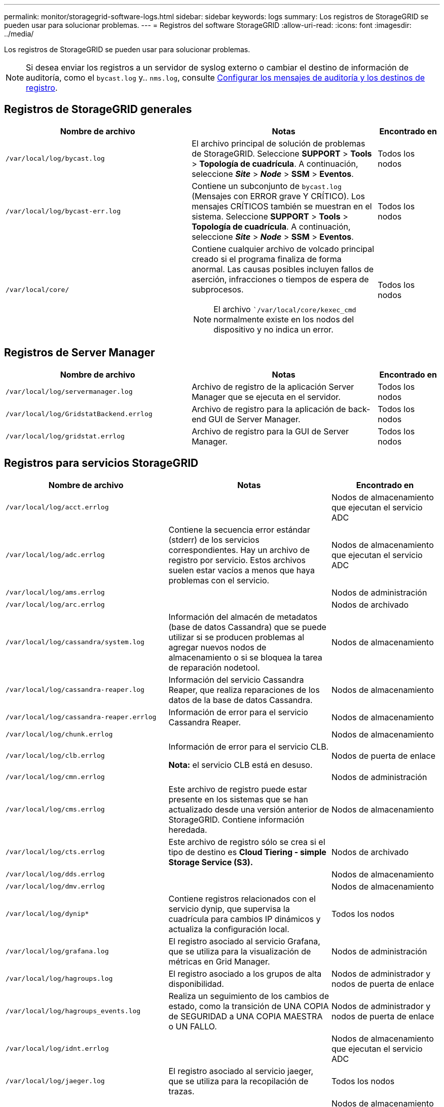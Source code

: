 ---
permalink: monitor/storagegrid-software-logs.html 
sidebar: sidebar 
keywords: logs 
summary: Los registros de StorageGRID se pueden usar para solucionar problemas. 
---
= Registros del software StorageGRID
:allow-uri-read: 
:icons: font
:imagesdir: ../media/


[role="lead"]
Los registros de StorageGRID se pueden usar para solucionar problemas.


NOTE: Si desea enviar los registros a un servidor de syslog externo o cambiar el destino de información de auditoría, como el `bycast.log` y.. `nms.log`, consulte xref:../monitor/configure-audit-messages.adoc#[Configurar los mensajes de auditoría y los destinos de registro].



== Registros de StorageGRID generales

[cols="3a,3a,1a"]
|===
| Nombre de archivo | Notas | Encontrado en 


 a| 
`/var/local/log/bycast.log`
 a| 
El archivo principal de solución de problemas de StorageGRID. Seleccione *SUPPORT* > *Tools* > *Topología de cuadrícula*. A continuación, seleccione *_Site_* > *_Node_* > *SSM* > *Eventos*.
 a| 
Todos los nodos



 a| 
`/var/local/log/bycast-err.log`
 a| 
Contiene un subconjunto de `bycast.log` (Mensajes con ERROR grave Y CRÍTICO). Los mensajes CRÍTICOS también se muestran en el sistema. Seleccione *SUPPORT* > *Tools* > *Topología de cuadrícula*. A continuación, seleccione *_Site_* > *_Node_* > *SSM* > *Eventos*.
 a| 
Todos los nodos



 a| 
`/var/local/core/`
 a| 
Contiene cualquier archivo de volcado principal creado si el programa finaliza de forma anormal. Las causas posibles incluyen fallos de aserción, infracciones o tiempos de espera de subprocesos.


NOTE: El archivo ``/var/local/core/kexec_cmd` normalmente existe en los nodos del dispositivo y no indica un error.
 a| 
Todos los nodos

|===


== Registros de Server Manager

[cols="3a,3a,1a"]
|===
| Nombre de archivo | Notas | Encontrado en 


 a| 
`/var/local/log/servermanager.log`
 a| 
Archivo de registro de la aplicación Server Manager que se ejecuta en el servidor.
 a| 
Todos los nodos



 a| 
`/var/local/log/GridstatBackend.errlog`
 a| 
Archivo de registro para la aplicación de back-end GUI de Server Manager.
 a| 
Todos los nodos



 a| 
`/var/local/log/gridstat.errlog`
 a| 
Archivo de registro para la GUI de Server Manager.
 a| 
Todos los nodos

|===


== Registros para servicios StorageGRID

[cols="3a,3a,2a"]
|===
| Nombre de archivo | Notas | Encontrado en 


 a| 
`/var/local/log/acct.errlog`
 a| 
 a| 
Nodos de almacenamiento que ejecutan el servicio ADC



 a| 
`/var/local/log/adc.errlog`
 a| 
Contiene la secuencia error estándar (stderr) de los servicios correspondientes. Hay un archivo de registro por servicio. Estos archivos suelen estar vacíos a menos que haya problemas con el servicio.
 a| 
Nodos de almacenamiento que ejecutan el servicio ADC



 a| 
`/var/local/log/ams.errlog`
 a| 
 a| 
Nodos de administración



 a| 
`/var/local/log/arc.errlog`
 a| 
 a| 
Nodos de archivado



 a| 
`/var/local/log/cassandra/system.log`
 a| 
Información del almacén de metadatos (base de datos Cassandra) que se puede utilizar si se producen problemas al agregar nuevos nodos de almacenamiento o si se bloquea la tarea de reparación nodetool.
 a| 
Nodos de almacenamiento



 a| 
`/var/local/log/cassandra-reaper.log`
 a| 
Información del servicio Cassandra Reaper, que realiza reparaciones de los datos de la base de datos Cassandra.
 a| 
Nodos de almacenamiento



 a| 
`/var/local/log/cassandra-reaper.errlog`
 a| 
Información de error para el servicio Cassandra Reaper.
 a| 
Nodos de almacenamiento



 a| 
`/var/local/log/chunk.errlog`
 a| 
 a| 
Nodos de almacenamiento



 a| 
`/var/local/log/clb.errlog`
 a| 
Información de error para el servicio CLB.

*Nota:* el servicio CLB está en desuso.
 a| 
Nodos de puerta de enlace



 a| 
`/var/local/log/cmn.errlog`
 a| 
 a| 
Nodos de administración



 a| 
`/var/local/log/cms.errlog`
 a| 
Este archivo de registro puede estar presente en los sistemas que se han actualizado desde una versión anterior de StorageGRID. Contiene información heredada.
 a| 
Nodos de almacenamiento



 a| 
`/var/local/log/cts.errlog`
 a| 
Este archivo de registro sólo se crea si el tipo de destino es *Cloud Tiering - simple Storage Service (S3).*
 a| 
Nodos de archivado



 a| 
`/var/local/log/dds.errlog`
 a| 
 a| 
Nodos de almacenamiento



 a| 
`/var/local/log/dmv.errlog`
 a| 
 a| 
Nodos de almacenamiento



 a| 
`/var/local/log/dynip*`
 a| 
Contiene registros relacionados con el servicio dynip, que supervisa la cuadrícula para cambios IP dinámicos y actualiza la configuración local.
 a| 
Todos los nodos



 a| 
`/var/local/log/grafana.log`
 a| 
El registro asociado al servicio Grafana, que se utiliza para la visualización de métricas en Grid Manager.
 a| 
Nodos de administración



 a| 
`/var/local/log/hagroups.log`
 a| 
El registro asociado a los grupos de alta disponibilidad.
 a| 
Nodos de administrador y nodos de puerta de enlace



 a| 
`/var/local/log/hagroups_events.log`
 a| 
Realiza un seguimiento de los cambios de estado, como la transición de UNA COPIA de SEGURIDAD a UNA COPIA MAESTRA o UN FALLO.
 a| 
Nodos de administrador y nodos de puerta de enlace



 a| 
`/var/local/log/idnt.errlog`
 a| 
 a| 
Nodos de almacenamiento que ejecutan el servicio ADC



 a| 
`/var/local/log/jaeger.log`
 a| 
El registro asociado al servicio jaeger, que se utiliza para la recopilación de trazas.
 a| 
Todos los nodos



 a| 
`/var/local/log/kstn.errlog`
 a| 
 a| 
Nodos de almacenamiento que ejecutan el servicio ADC



 a| 
`/var/local/log/lambda*`
 a| 
Contiene registros del servicio S3 Select.
 a| 
Nodos de administración y puerta de enlace

Solo algunos nodos Admin y Gateway contienen este registro. Consulte xref:../admin/manage-s3-select-for-tenant-accounts.adoc[S3 Select requisitos y limitaciones para los nodos de administración y puerta de enlace].



 a| 
`/var/local/log/ldr.errlog`
 a| 
 a| 
Nodos de almacenamiento



 a| 
`/var/local/log/miscd/*.log`
 a| 
Contiene registros para el servicio MISCd (Information Service Control Daemon, Daemon de control del servicio de información), que proporciona una interfaz para consultar y administrar servicios en otros nodos y para administrar configuraciones medioambientales en el nodo, como consultar el estado de los servicios que se ejecutan en otros nodos.
 a| 
Todos los nodos



 a| 
`/var/local/log/nginx/*.log`
 a| 
Contiene registros para el servicio nginx, que actúa como mecanismo de autenticación y comunicación segura para varios servicios de red (como Prometheus y DynIP) para poder hablar con servicios en otros nodos a través de API HTTPS.
 a| 
Todos los nodos



 a| 
`/var/local/log/nginx-gw/*.log`
 a| 
Contiene registros de los puertos de administrador restringidos en los nodos de administrador y para el servicio Load Balancer, que proporciona un balanceo de carga del tráfico de S3 y Swift de clientes a nodos de almacenamiento.
 a| 
Nodos de administrador y nodos de puerta de enlace



 a| 
`/var/local/log/persistence*`
 a| 
Contiene registros del servicio Persistence, que gestiona los archivos en el disco raíz que deben persistir durante un reinicio.
 a| 
Todos los nodos



 a| 
`/var/local/log/prometheus.log`
 a| 
Para todos los nodos, contiene el registro de servicio del exportador de nodos y el registro del servicio de métricas del exportador de nodos.

Para los nodos de administrador, también contiene registros de los servicios Prometheus y Alert Manager.
 a| 
Todos los nodos



 a| 
`/var/local/log/raft.log`
 a| 
Contiene la salida de la biblioteca utilizada por el servicio RSM para el protocolo Raft.
 a| 
Nodos de almacenamiento con servicio RSM



 a| 
`/var/local/log/rms.errlog`
 a| 
Contiene registros para el servicio Servicio de máquina de estado replicado (RSM), que se utiliza para los servicios de plataforma S3.
 a| 
Nodos de almacenamiento con servicio RSM



 a| 
`/var/local/log/ssm.errlog`
 a| 
 a| 
Todos los nodos



 a| 
`/var/local/log/update-s3vs-domains.log`
 a| 
Contiene registros relacionados con el procesamiento de actualizaciones para la configuración de nombres de dominio alojados virtuales de S3.Consulte las instrucciones para implementar aplicaciones cliente S3.
 a| 
Nodos de administración y puerta de enlace



 a| 
`/var/local/log/update-snmp-firewall.*`
 a| 
Contenga registros relacionados con los puertos de firewall que se gestionan para SNMP.
 a| 
Todos los nodos



 a| 
`/var/local/log/update-sysl.log`
 a| 
Contiene registros relacionados con los cambios que se realizan en la configuración de syslog del sistema.
 a| 
Todos los nodos



 a| 
`/var/local/log/update-traffic-classes.log`
 a| 
Contiene registros relacionados con los cambios en la configuración de los clasificadores de tráfico.
 a| 
Nodos de administración y puerta de enlace



 a| 
`/var/local/log/update-utcn.log`
 a| 
Contiene registros relacionados con el modo de red de cliente no confiable en este nodo.
 a| 
Todos los nodos

|===


== Registros de NMS

[cols="3a,3a,1a"]
|===
| Nombre de archivo | Notas | Encontrado en 


 a| 
`/var/local/log/nms.log`
 a| 
* Captura las notificaciones de Grid Manager y del arrendatario Manager.
* Captura eventos relacionados con el funcionamiento del servicio NMS, por ejemplo, el procesamiento de alarmas, notificaciones de correo electrónico y cambios de configuración.
* Contiene actualizaciones del paquete XML como resultado de los cambios de configuración realizados en el sistema.
* Contiene mensajes de error relacionados con la reducción del atributo realizada una vez al día.
* Contiene mensajes de error del servidor Web Java, por ejemplo, errores de generación de páginas y errores de estado HTTP 500.

 a| 
Nodos de administración



 a| 
`/var/local/log/nms.errlog`
 a| 
Contiene mensajes de error relacionados con las actualizaciones de la base de datos de MySQL.

Contiene la secuencia error estándar (stderr) de los servicios correspondientes. Hay un archivo de registro por servicio. Estos archivos suelen estar vacíos a menos que haya problemas con el servicio.
 a| 
Nodos de administración



 a| 
`/var/local/log/nms.requestlog`
 a| 
Contiene información acerca de las conexiones salientes de la API de administración a los servicios StorageGRID internos.
 a| 
Nodos de administración

|===
.Información relacionada
xref:about-bycast-log.adoc[Acerca de bycast.log]

xref:../s3/index.adoc[Use S3]
